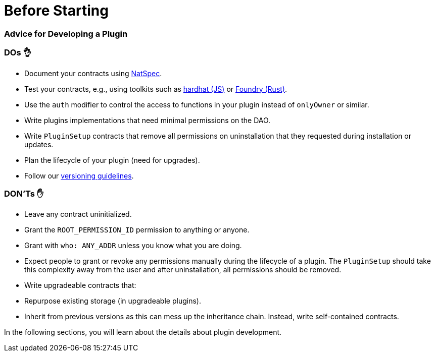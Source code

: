 = Before Starting

=== Advice for Developing a Plugin

### DOs 👌

- Document your contracts using link:https://docs.soliditylang.org/en/v0.8.17/natspec-format.html[NatSpec].
- Test your contracts, e.g., using toolkits such as link:https://hardhat.org/hardhat-runner/docs/guides/test-contracts[hardhat (JS)] or link:https://book.getfoundry.sh/forge/tests[Foundry (Rust)].
- Use the `auth` modifier to control the access to functions in your plugin instead of `onlyOwner` or similar.
- Write plugins implementations that need minimal permissions on the DAO.
- Write `PluginSetup` contracts that remove all permissions on uninstallation that they requested during installation or updates.
- Plan the lifecycle of your plugin (need for upgrades).
- Follow our xref:how-to-guides/plugin-development/publication/versioning.adoc[versioning guidelines].

### DON'Ts ✋

- Leave any contract uninitialized.
- Grant the `ROOT_PERMISSION_ID` permission to anything or anyone.
- Grant with `who: ANY_ADDR` unless you know what you are doing.
- Expect people to grant or revoke any permissions manually during the lifecycle of a plugin. The `PluginSetup` should take this complexity away from the user and after uninstallation, all permissions should be removed.
- Write upgradeable contracts that:
  - Repurpose existing storage (in upgradeable plugins).
  - Inherit from previous versions as this can mess up the inheritance chain. Instead, write self-contained contracts.

In the following sections, you will learn about the details about plugin development.
